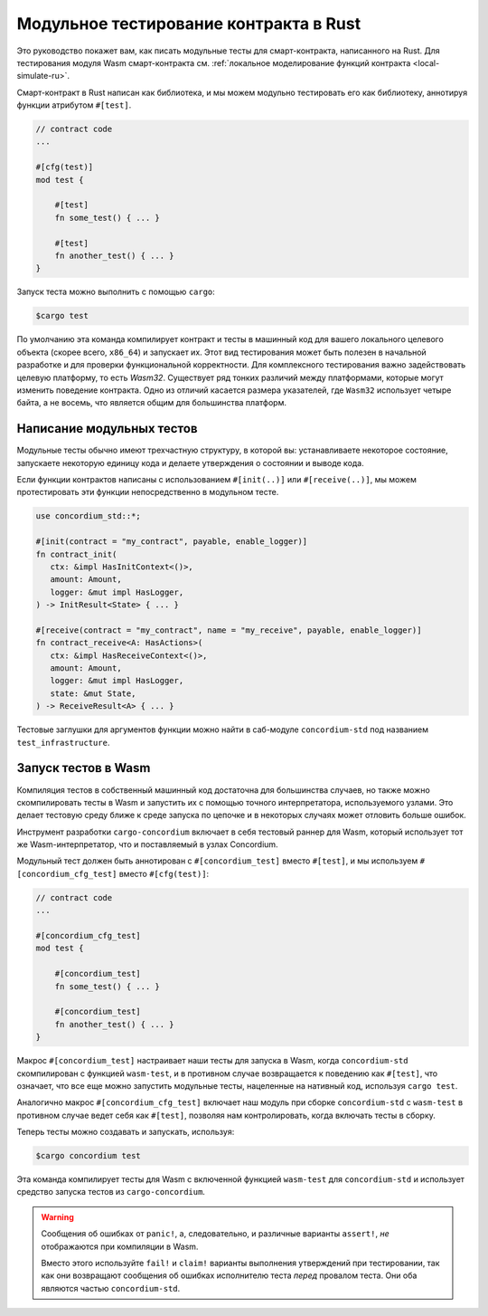 .. _unit-test-contract-ru:

=======================================
Модульное тестирование контракта в Rust
=======================================

Это руководство покажет вам, как писать модульные тесты для смарт-контракта,
написанного на Rust.
Для тестирования модуля Wasm смарт-контракта см. :ref:`локальное моделирование функций контракта <local-simulate-ru>`.

Смарт-контракт в Rust написан как библиотека, и мы можем модульно тестировать
его как библиотеку, аннотируя функции атрибутом ``#[test]``.

.. code-block:: rust

    // contract code
    ...

    #[cfg(test)]
    mod test {

        #[test]
        fn some_test() { ... }

        #[test]
        fn another_test() { ... }
    }

Запуск теста можно выполнить с помощью ``cargo``:

.. code-block:: console

   $cargo test

По умолчанию эта команда компилирует контракт и тесты в машинный код для
вашего локального целевого объекта (скорее всего, ``x86_64``) и запускает их.
Этот вид тестирования может быть полезен в начальной разработке и для проверки
функциональной корректности.
Для комплексного тестирования важно задействовать целевую платформу, то есть
`Wasm32`.
Существует ряд тонких различий между платформами, которые могут изменить
поведение контракта.
Одно из отличий касается размера указателей, где ``Wasm32`` использует четыре байта,
а не восемь, что является общим для большинства платформ.

Написание модульных тестов
==========================

Модульные тесты обычно имеют трехчастную структуру, в которой вы: устанавливаете
некоторое состояние, запускаете некоторую единицу кода и делаете утверждения
о состоянии и выводе кода.

Если функции контрактов написаны с использованием ``#[init(..)]`` или
``#[receive(..)]``, мы можем протестировать эти функции непосредственно в модульном тесте.

.. code-block:: rust

   use concordium_std::*;

   #[init(contract = "my_contract", payable, enable_logger)]
   fn contract_init(
      ctx: &impl HasInitContext<()>,
      amount: Amount,
      logger: &mut impl HasLogger,
   ) -> InitResult<State> { ... }

   #[receive(contract = "my_contract", name = "my_receive", payable, enable_logger)]
   fn contract_receive<A: HasActions>(
      ctx: &impl HasReceiveContext<()>,
      amount: Amount,
      logger: &mut impl HasLogger,
      state: &mut State,
   ) -> ReceiveResult<A> { ... }

Тестовые заглушки для аргументов функции можно найти в саб-модуле
``concordium-std`` под названием ``test_infrastructure``.

.. seealso::

   For more information and examples see the crate documentation of
   concordium-std.

.. todo::

   Show more of how to write the unit test

Запуск тестов в Wasm
====================

Компиляция тестов в собственный машинный код достаточна для большинства случаев,
но также можно скомпилировать тесты в Wasm и запустить их с помощью
точного интерпретатора, используемого узлами.
Это делает тестовую среду ближе к среде запуска по цепочке и в некоторых случаях
может отловить больше ошибок.

Инструмент разработки ``cargo-concordium`` включает в себя тестовый раннер для Wasm,
который использует тот же Wasm-интерпретатор, что и поставляемый в узлах Concordium.

.. seealso::

   For a guide of how to install ``cargo-concordium``, see :ref:`setup-tools-ru`.

Модульный тест должен быть аннотирован с ``#[concordium_test]`` вместо
``#[test]``, и мы используем ``#[concordium_cfg_test]`` вместо ``#[cfg(test)]``:

.. code-block:: rust

   // contract code
   ...

   #[concordium_cfg_test]
   mod test {

       #[concordium_test]
       fn some_test() { ... }

       #[concordium_test]
       fn another_test() { ... }
   }

Макрос ``#[concordium_test]`` настраивает наши тесты для запуска в Wasm, когда
``concordium-std`` скомпилирован с функцией ``wasm-test``, и в противном случае
возвращается к поведению как ``#[test]``, что означает, что все еще можно запустить
модульные тесты, нацеленные на нативный код, используя ``cargo test``.

Аналогично макрос ``#[concordium_cfg_test]`` включает наш модуль при сборке
``concordium-std`` с ``wasm-test`` в противном случае ведет себя как ``#[test]``,
позволяя нам контролировать, когда включать тесты в сборку.

Теперь тесты можно создавать и запускать, используя:

.. code-block:: console

   $cargo concordium test

Эта команда компилирует тесты для Wasm с включенной функцией ``wasm-test``
для ``concordium-std`` и использует средство запуска тестов из ``cargo-concordium``.

.. warning::

   Сообщения об ошибках от ``panic!``, а, следовательно, и различные варианты
   ``assert!``, *не* отображаются при компиляции в Wasm.

   Вместо этого используйте ``fail!`` и ``claim!`` варианты выполнения утверждений
   при тестировании, так как они возвращают сообщения об ошибках исполнителю теста *перед*
   провалом теста.
   Они оба являются частью ``concordium-std``.

.. todo::

   Use link concordium-std: docs.rs/concordium-std when crate is published.
